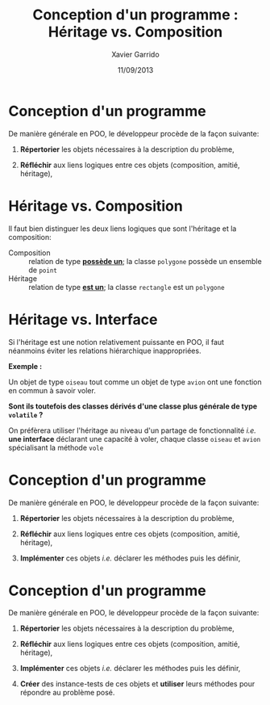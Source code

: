 #+TITLE:  Conception d'un programme : Héritage vs. Composition
#+AUTHOR: Xavier Garrido
#+DATE:   11/09/2013
#+OPTIONS: toc:nil ^:{}
#+STARTUP:     beamer
#+LATEX_CLASS: cpp-slide

* Conception d'un programme

De manière générale en POO, le développeur procède de la façon suivante:

1. *Répertorier* les objets nécessaires à la description du problème,

2. *Réfléchir* aux liens logiques entre ces objets (composition, amitié,
   héritage),

* Héritage vs. Composition

Il faut bien distinguer les deux liens logiques que sont l'héritage et la
composition:

- Composition :: relation de type *_possède un_*; la classe =polygone= possède
                 un ensemble de =point=
- Héritage :: relation de type *_est un_*; la classe =rectangle= est un
              =polygone=

* Héritage vs. Interface

Si l'héritage est une notion relativement puissante en POO, il faut néanmoins
éviter les relations hiérarchique inappropriées.

#+BEAMER: \vspace{+0.5cm}

*Exemple :*

Un objet de type =oiseau= tout comme un objet de type =avion= ont une fonction
en commun à savoir voler.

#+BEAMER: \vspace{+0.5cm}

*Sont ils toutefois des classes dérivés d'une classe plus générale de type
=volatile= ?*

#+BEAMER: \pause\vspace{0.5cm}

On préfèrera utiliser l'héritage au niveau d'un partage de fonctionnalité /i.e./
*une interface* déclarant une capacité à voler, chaque classe =oiseau= et
=avion= spécialisant la méthode =vole=

* Conception d'un programme

De manière générale en POO, le développeur procède de la façon suivante:

1. *Répertorier* les objets nécessaires à la description du problème,

2. *Réfléchir* aux liens logiques entre ces objets (composition, amitié,
   héritage),

3. *Implémenter* ces objets /i.e./ déclarer les méthodes puis les définir,

* Conception d'un programme

De manière générale en POO, le développeur procède de la façon suivante:

1. *Répertorier* les objets nécessaires à la description du problème,

2. *Réfléchir* aux liens logiques entre ces objets (composition, amitié,
   héritage),

3. *Implémenter* ces objets /i.e./ déclarer les méthodes puis les définir,

4. *Créer* des instance-tests de ces objets et *utiliser* leurs méthodes pour
   répondre au problème posé.
